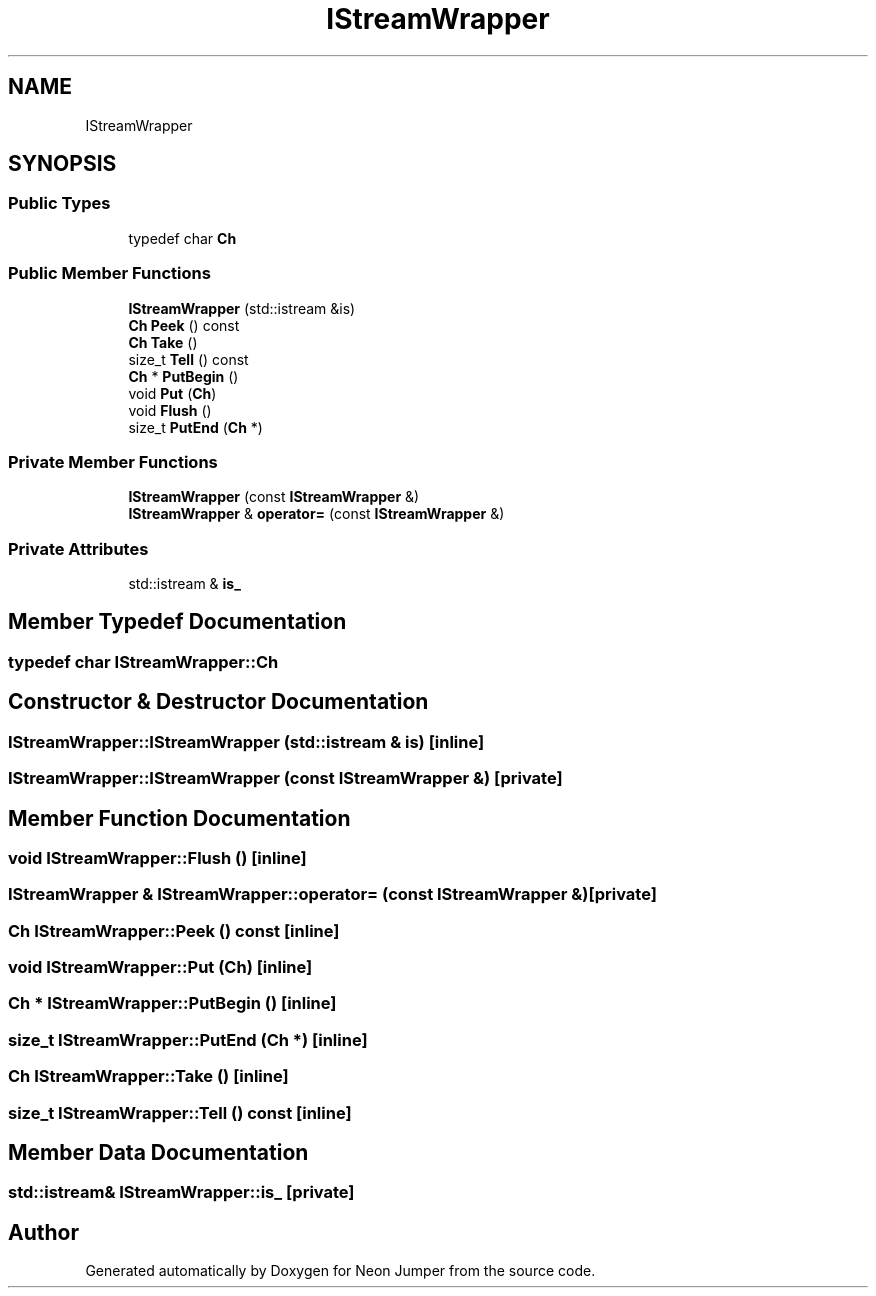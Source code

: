 .TH "IStreamWrapper" 3 "Fri Jan 21 2022" "Neon Jumper" \" -*- nroff -*-
.ad l
.nh
.SH NAME
IStreamWrapper
.SH SYNOPSIS
.br
.PP
.SS "Public Types"

.in +1c
.ti -1c
.RI "typedef char \fBCh\fP"
.br
.in -1c
.SS "Public Member Functions"

.in +1c
.ti -1c
.RI "\fBIStreamWrapper\fP (std::istream &is)"
.br
.ti -1c
.RI "\fBCh\fP \fBPeek\fP () const"
.br
.ti -1c
.RI "\fBCh\fP \fBTake\fP ()"
.br
.ti -1c
.RI "size_t \fBTell\fP () const"
.br
.ti -1c
.RI "\fBCh\fP * \fBPutBegin\fP ()"
.br
.ti -1c
.RI "void \fBPut\fP (\fBCh\fP)"
.br
.ti -1c
.RI "void \fBFlush\fP ()"
.br
.ti -1c
.RI "size_t \fBPutEnd\fP (\fBCh\fP *)"
.br
.in -1c
.SS "Private Member Functions"

.in +1c
.ti -1c
.RI "\fBIStreamWrapper\fP (const \fBIStreamWrapper\fP &)"
.br
.ti -1c
.RI "\fBIStreamWrapper\fP & \fBoperator=\fP (const \fBIStreamWrapper\fP &)"
.br
.in -1c
.SS "Private Attributes"

.in +1c
.ti -1c
.RI "std::istream & \fBis_\fP"
.br
.in -1c
.SH "Member Typedef Documentation"
.PP 
.SS "typedef char \fBIStreamWrapper::Ch\fP"

.SH "Constructor & Destructor Documentation"
.PP 
.SS "IStreamWrapper::IStreamWrapper (std::istream & is)\fC [inline]\fP"

.SS "IStreamWrapper::IStreamWrapper (const \fBIStreamWrapper\fP &)\fC [private]\fP"

.SH "Member Function Documentation"
.PP 
.SS "void IStreamWrapper::Flush ()\fC [inline]\fP"

.SS "\fBIStreamWrapper\fP & IStreamWrapper::operator= (const \fBIStreamWrapper\fP &)\fC [private]\fP"

.SS "\fBCh\fP IStreamWrapper::Peek () const\fC [inline]\fP"

.SS "void IStreamWrapper::Put (\fBCh\fP)\fC [inline]\fP"

.SS "\fBCh\fP * IStreamWrapper::PutBegin ()\fC [inline]\fP"

.SS "size_t IStreamWrapper::PutEnd (\fBCh\fP *)\fC [inline]\fP"

.SS "\fBCh\fP IStreamWrapper::Take ()\fC [inline]\fP"

.SS "size_t IStreamWrapper::Tell () const\fC [inline]\fP"

.SH "Member Data Documentation"
.PP 
.SS "std::istream& IStreamWrapper::is_\fC [private]\fP"


.SH "Author"
.PP 
Generated automatically by Doxygen for Neon Jumper from the source code\&.
